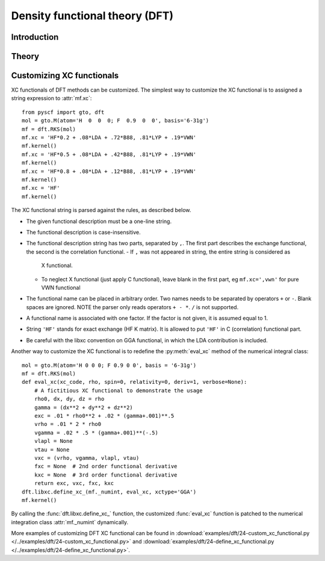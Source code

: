 .. _theory_dft:

*******************************
Density functional theory (DFT)
*******************************

Introduction
============

Theory
======

Customizing XC functionals
==========================
XC functionals of DFT methods can be customized. The simplest way to customize
the XC functional is to assigned a string expression to :attr:`mf.xc`::

    from pyscf import gto, dft
    mol = gto.M(atom='H  0  0  0; F  0.9  0  0', basis='6-31g')
    mf = dft.RKS(mol)
    mf.xc = 'HF*0.2 + .08*LDA + .72*B88, .81*LYP + .19*VWN'
    mf.kernel()
    mf.xc = 'HF*0.5 + .08*LDA + .42*B88, .81*LYP + .19*VWN'
    mf.kernel()
    mf.xc = 'HF*0.8 + .08*LDA + .12*B88, .81*LYP + .19*VWN'
    mf.kernel()
    mf.xc = 'HF'
    mf.kernel()

The XC functional string is parsed against the rules, as described below.

* The given functional description must be a one-line string.
* The functional description is case-insensitive.
* The functional description string has two parts, separated by ``,``.  The
  first part describes the exchange functional, the second is the correlation
  functional.
  - If ``,`` was not appeared in string, the entire string is considered as
    X functional.
  - To neglect X functional (just apply C functional), leave blank in the
    first part, eg ``mf.xc=',vwn'`` for pure VWN functional
* The functional name can be placed in arbitrary order.  Two names needs to
  be separated by operators ``+`` or ``-``.  Blank spaces are ignored.
  NOTE the parser only reads operators ``+ - *``.  ``/`` is not supported.
* A functional name is associated with one factor.  If the factor is not
  given, it is assumed equal to 1.
* String ``'HF'`` stands for exact exchange (HF K matrix).  It is allowed to
  put ``'HF'`` in C (correlation) functional part.
* Be careful with the libxc convention on GGA functional, in which the LDA
  contribution is included.

Another way to customize the XC functional is to redefine the :py:meth:`eval_xc`
method of the numerical integral class::

    mol = gto.M(atom='H 0 0 0; F 0.9 0 0', basis = '6-31g')
    mf = dft.RKS(mol)
    def eval_xc(xc_code, rho, spin=0, relativity=0, deriv=1, verbose=None):
        # A fictitious XC functional to demonstrate the usage
        rho0, dx, dy, dz = rho
        gamma = (dx**2 + dy**2 + dz**2)
        exc = .01 * rho0**2 + .02 * (gamma+.001)**.5
        vrho = .01 * 2 * rho0
        vgamma = .02 * .5 * (gamma+.001)**(-.5)
        vlapl = None
        vtau = None
        vxc = (vrho, vgamma, vlapl, vtau)
        fxc = None  # 2nd order functional derivative
        kxc = None  # 3rd order functional derivative
        return exc, vxc, fxc, kxc
    dft.libxc.define_xc_(mf._numint, eval_xc, xctype='GGA')
    mf.kernel()

By calling the :func:`dft.libxc.define_xc_` function, the customized :func:`eval_xc`
function is patched to the numerical integration class :attr:`mf._numint`
dynamically.

More examples of customizing DFT XC functional can be found in
:download:`examples/dft/24-custom_xc_functional.py </../examples/dft/24-custom_xc_functional.py>` and
:download:`examples/dft/24-define_xc_functional.py </../examples/dft/24-define_xc_functional.py>`.
